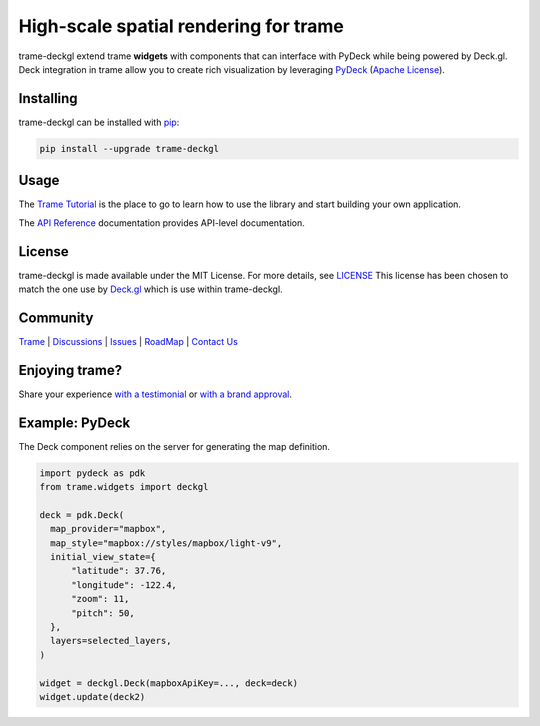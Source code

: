 High-scale spatial rendering for trame
===========================================================================

.. image:: https://github.com/Kitware/trame-deckgl/actions/workflows/test_and_release.yml/badge.svg
    :target: https://github.com/Kitware/trame-deckgl/actions/workflows/test_and_release.yml
    :alt: Test and Release

trame-deckgl extend trame **widgets** with components that can interface with PyDeck while being powered by Deck.gl.
Deck integration in trame allow you to create rich visualization by leveraging `PyDeck <https://pydeck.gl/index.html>`_ (`Apache License <https://github.com/visgl/deck.gl/blob/master/bindings/pydeck/LICENSE.txt>`_).


Installing
-----------------------------------------------------------

trame-deckgl can be installed with `pip <https://pypi.org/project/trame-deckgl/>`_:

.. code-block:: bash

    pip install --upgrade trame-deckgl


Usage
-----------------------------------------------------------

The `Trame Tutorial <https://kitware.github.io/trame/docs/tutorial.html>`_ is the place to go to learn how to use the library and start building your own application.

The `API Reference <https://trame.readthedocs.io/en/latest/index.html>`_ documentation provides API-level documentation.


License
-----------------------------------------------------------

trame-deckgl is made available under the MIT License. For more details, see `LICENSE <https://github.com/Kitware/trame-deckgl/blob/master/LICENSE>`_
This license has been chosen to match the one use by `Deck.gl <https://github.com/visgl/deck.gl/blob/master/LICENSE>`_ which is use within trame-deckgl.


Community
-----------------------------------------------------------

`Trame <https://kitware.github.io/trame/>`_ | `Discussions <https://github.com/Kitware/trame/discussions>`_ | `Issues <https://github.com/Kitware/trame/issues>`_ | `RoadMap <https://github.com/Kitware/trame/projects/1>`_ | `Contact Us <https://www.kitware.com/contact-us/>`_

.. image:: https://zenodo.org/badge/410108340.svg
    :target: https://zenodo.org/badge/latestdoi/410108340


Enjoying trame?
-----------------------------------------------------------

Share your experience `with a testimonial <https://github.com/Kitware/trame/issues/18>`_ or `with a brand approval <https://github.com/Kitware/trame/issues/19>`_.


Example: PyDeck
-----------------------------------------------------------

The Deck component relies on the server for generating the map definition.

.. code-block:: python

    import pydeck as pdk
    from trame.widgets import deckgl

    deck = pdk.Deck(
      map_provider="mapbox",
      map_style="mapbox://styles/mapbox/light-v9",
      initial_view_state={
          "latitude": 37.76,
          "longitude": -122.4,
          "zoom": 11,
          "pitch": 50,
      },
      layers=selected_layers,
    )

    widget = deckgl.Deck(mapboxApiKey=..., deck=deck)
    widget.update(deck2)
